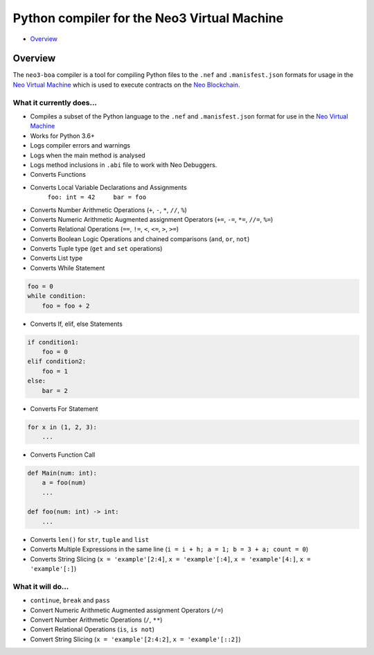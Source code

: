 
============================================
Python compiler for the Neo3 Virtual Machine
============================================

-  `Overview <#overview>`__

Overview
--------

The ``neo3-boa`` compiler is a tool for compiling Python files to the
``.nef`` and ``.manisfest.json`` formats for usage in the `Neo Virtual
Machine <https://github.com/neo-project/neo-vm/>`__ which is used to
execute contracts on the `Neo
Blockchain <https://github.com/neo-project/neo/>`__.

What it currently does...
^^^^^^^^^^^^^^^^^^^^^^^^^

-  Compiles a subset of the Python language to the ``.nef`` and
   ``.manisfest.json`` format for use in the `Neo Virtual
   Machine <https://github.com/neo-project/neo-vm>`__

-  Works for Python 3.6+

-  Logs compiler errors and warnings

-  Logs when the main method is analysed

-  Logs method inclusions in ``.abi`` file to work with Neo Debuggers.

-  Converts Functions

-  Converts Local Variable Declarations and Assignments
    ``foo: int = 42     bar = foo``
-  Converts Number Arithmetic Operations (``+``, ``-``, ``*``, ``//``,
   ``%``)

-  Converts Numeric Arithmetic Augmented assignment Operators (``+=``,
   ``-=``, ``*=``, ``//=``, ``%=``)

-  Converts Relational Operations (``==``, ``!=``, ``<``, ``<=``, ``>``,
   ``>=``)

-  Converts Boolean Logic Operations and chained comparisons (``and``,
   ``or``, ``not``)

-  Converts Tuple type (``get`` and ``set`` operations)

-  Converts List type

-  Converts While Statement

.. code:: python

    foo = 0
    while condition:
        foo = foo + 2

-  Converts If, elif, else Statements

.. code:: python

    if condition1:
        foo = 0
    elif condition2:
        foo = 1
    else:
        bar = 2

-  Converts For Statement

.. code:: python

    for x in (1, 2, 3):
        ...

-  Converts Function Call

.. code:: python

    def Main(num: int):
        a = foo(num)
        ...

    def foo(num: int) -> int:
        ...

-  Converts ``len()`` for ``str``, ``tuple`` and ``list``

-  Converts Multiple Expressions in the same line
   (``i = i + h; a = 1; b = 3 + a; count = 0``)

-  Converts String Slicing (``x = 'example'[2:4]``,
   ``x = 'example'[:4]``, ``x = 'example'[4:]``, ``x = 'example'[:]``)

What it will do...
^^^^^^^^^^^^^^^^^^

-  ``continue``, ``break`` and ``pass``

-  Convert Numeric Arithmetic Augmented assignment Operators (``/=``)

-  Convert Number Arithmetic Operations (``/``, ``**``)

-  Convert Relational Operations (``is``, ``is not``)

-  Convert String Slicing (``x = 'example'[2:4:2]``,
   ``x = 'example'[::2]``)





